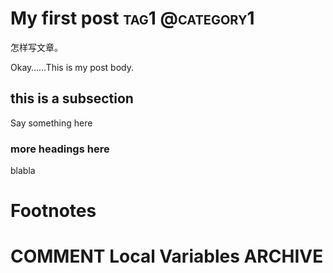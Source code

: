 #+hugo_base_dir: ..
#+author: 无机山人
* My first post                                             :tag1:@category1:
:PROPERTIES:
:EXPORT_FILE_NAME: my-first-post
:EXPORT_TITLE: "第一弹试验成功"
:EXPORT_HUGO_SECTION: zh/posts
:EXPORT_DATE: <2022-02-12 Sat>
:EXPORT_OPTIONS: num:nil toc:nil
:EXPORT_RESOURCES+: :image images/feature1/markdown.png
:END:

#+begin_description
怎样写文章。
#+end_description



Okay......This is my post body.

** this is a subsection
Say something here
*** more headings here
blabla





* Footnotes
* COMMENT Local Variables                          :ARCHIVE:
# Local Variables:
# eval: (org-hugo-auto-export-mode)
# End:
